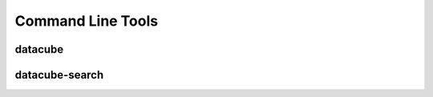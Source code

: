 Command Line Tools
==================

.. _datacube-tool:

datacube
--------

.. datacube:click-help:: datacube


datacube-search
---------------

.. datacube:click-help:: datacube-search
